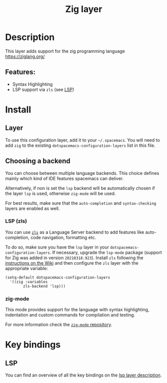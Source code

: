 #+TITLE: Zig layer

#+TAGS: general|layer|multi-paradigm|programming

* Table of Contents                     :TOC_5_gh:noexport:
- [[#description][Description]]
  - [[#features][Features:]]
- [[#install][Install]]
  - [[#layer][Layer]]
  - [[#choosing-a-backend][Choosing a backend]]
    - [[#lsp-zls][LSP (zls)]]
    - [[#zig-mode][zig-mode]]
- [[#key-bindings][Key bindings]]
  - [[#lsp][LSP]]

* Description
This layer adds support for the zig programming language [[https://ziglang.org/]]

** Features:
- Syntax Highlighting
- LSP support via =zls= (see [[#lsp-zls][LSP]])

* Install
** Layer
To use this configuration layer, add it to your =~/.spacemacs=. You will need to
add =zig= to the existing =dotspacemacs-configuration-layers= list in this
file.

** Choosing a backend
You can choose between multiple language backends.
This choice defines mainly which kind of IDE features spacemacs
can deliver.

Alternatively, if non is set the =lsp= backend will be automatically
chosen if the layer =lsp= is used, otherwise =zig-mode= will be used.

For best results, make sure that the =auto-completion= and =syntax-checking=
layers are enabled as well.

*** LSP (zls)
You can use [[https://github.com/zigtools/zls][=zls=]] as a Language Server backend to add features like
auto-completion, code navigation, formatting etc.

To do so, make sure you have the =lsp= layer in your
=dotspacemacs-configuration-layers=. If necessary, upgrade the =lsp-mode=
package (support for Zig was added in version =20210318.923=). Install =zls=
following the [[https://github.com/zigtools/zls/wiki/Downloading-and-Building-ZLS#using-an-official-release][instructions on the Wiki]] and then configure the =zls= layer with
the appropriate variable:

#+BEGIN_SRC elisp
  (setq-default dotspacemacs-configuration-layers
    '((zig :variables
          zls-backend 'lsp)))
#+END_SRC

*** zig-mode
This mode provides support for the language with syntax highlighting,
indentation and custom commands for compilation and testing.

For more information check the [[https://github.com/ziglang/zig-mode][=zig-mode= repository]].

* Key bindings
** LSP
You can find an overview of all the key bindings on the [[https://github.com/syl20bnr/spacemacs/tree/develop/layers/%2Btools/lsp#key-bindings][lsp layer description]].

